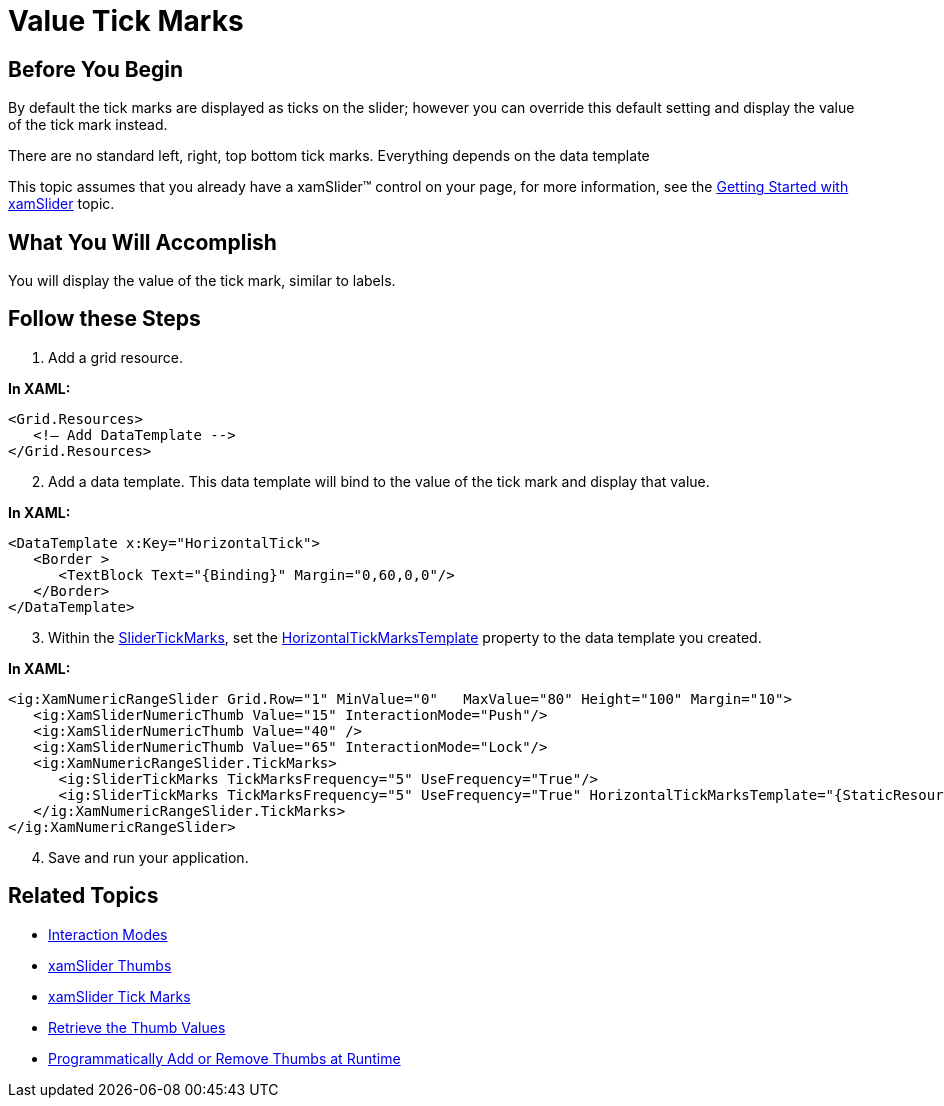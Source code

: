 ﻿////

|metadata|
{
    "name": "xamslider-value-tick-marks",
    "controlName": ["xamSlider"],
    "tags": ["Getting Started","How Do I"],
    "guid": "{B0018632-4571-49CA-9CA9-D09B612DFA3D}",  
    "buildFlags": [],
    "createdOn": "2016-05-25T18:21:59.0923486Z"
}
|metadata|
////

= Value Tick Marks

== Before You Begin

By default the tick marks are displayed as ticks on the slider; however you can override this default setting and display the value of the tick mark instead.

There are no standard left, right, top bottom tick marks. Everything depends on the data template

This topic assumes that you already have a xamSlider™ control on your page, for more information, see the link:xamslider-getting-started-with-xamslider.html[Getting Started with xamSlider] topic.

== What You Will Accomplish

You will display the value of the tick mark, similar to labels.

== Follow these Steps

[start=1]
. Add a grid resource.

*In XAML:*

----
<Grid.Resources>
   <!— Add DataTemplate -->
</Grid.Resources>
----

[start=2]
. Add a data template. This data template will bind to the value of the tick mark and display that value.

*In XAML:*

----
<DataTemplate x:Key="HorizontalTick">
   <Border >
      <TextBlock Text="{Binding}" Margin="0,60,0,0"/>
   </Border>
</DataTemplate>
----

[start=3]
. Within the link:{ApiPlatform}controls.editors.xamslider{ApiVersion}~infragistics.controls.editors.slidertickmarks.html[SliderTickMarks], set the link:{ApiPlatform}controls.editors.xamslider{ApiVersion}~infragistics.controls.editors.slidertickmarksbase~horizontaltickmarkstemplate.html[HorizontalTickMarksTemplate] property to the data template you created.

*In XAML:*

----
<ig:XamNumericRangeSlider Grid.Row="1" MinValue="0"   MaxValue="80" Height="100" Margin="10">
   <ig:XamSliderNumericThumb Value="15" InteractionMode="Push"/>
   <ig:XamSliderNumericThumb Value="40" />
   <ig:XamSliderNumericThumb Value="65" InteractionMode="Lock"/>
   <ig:XamNumericRangeSlider.TickMarks>
      <ig:SliderTickMarks TickMarksFrequency="5" UseFrequency="True"/>
      <ig:SliderTickMarks TickMarksFrequency="5" UseFrequency="True" HorizontalTickMarksTemplate="{StaticResource HorizontalTick}"/>
   </ig:XamNumericRangeSlider.TickMarks>
</ig:XamNumericRangeSlider>
----

[start=4]
. Save and run your application.

ifdef::win-phone[]
image::images/xamSlider_Value_Tick_Marks_01.png[]
endif::win-phone[]

ifdef::sl,wpf[]
image::images/xamSlider_Value_Tick_Marks_01_XAML.png[]
endif::sl,wpf[]

== Related Topics

* link:xamslider-interaction-modes.html[Interaction Modes]
* link:xamslider-xamslider-thumbs.html[xamSlider Thumbs]
* link:xamslider-xamslider-tick-marks.html[xamSlider Tick Marks]
* link:xamslider-retrieve-the-thumb-values.html[Retrieve the Thumb Values]
* link:xamslider-programmatically-add-or-remove-thumbs-at-runtime.html[Programmatically Add or Remove Thumbs at Runtime]